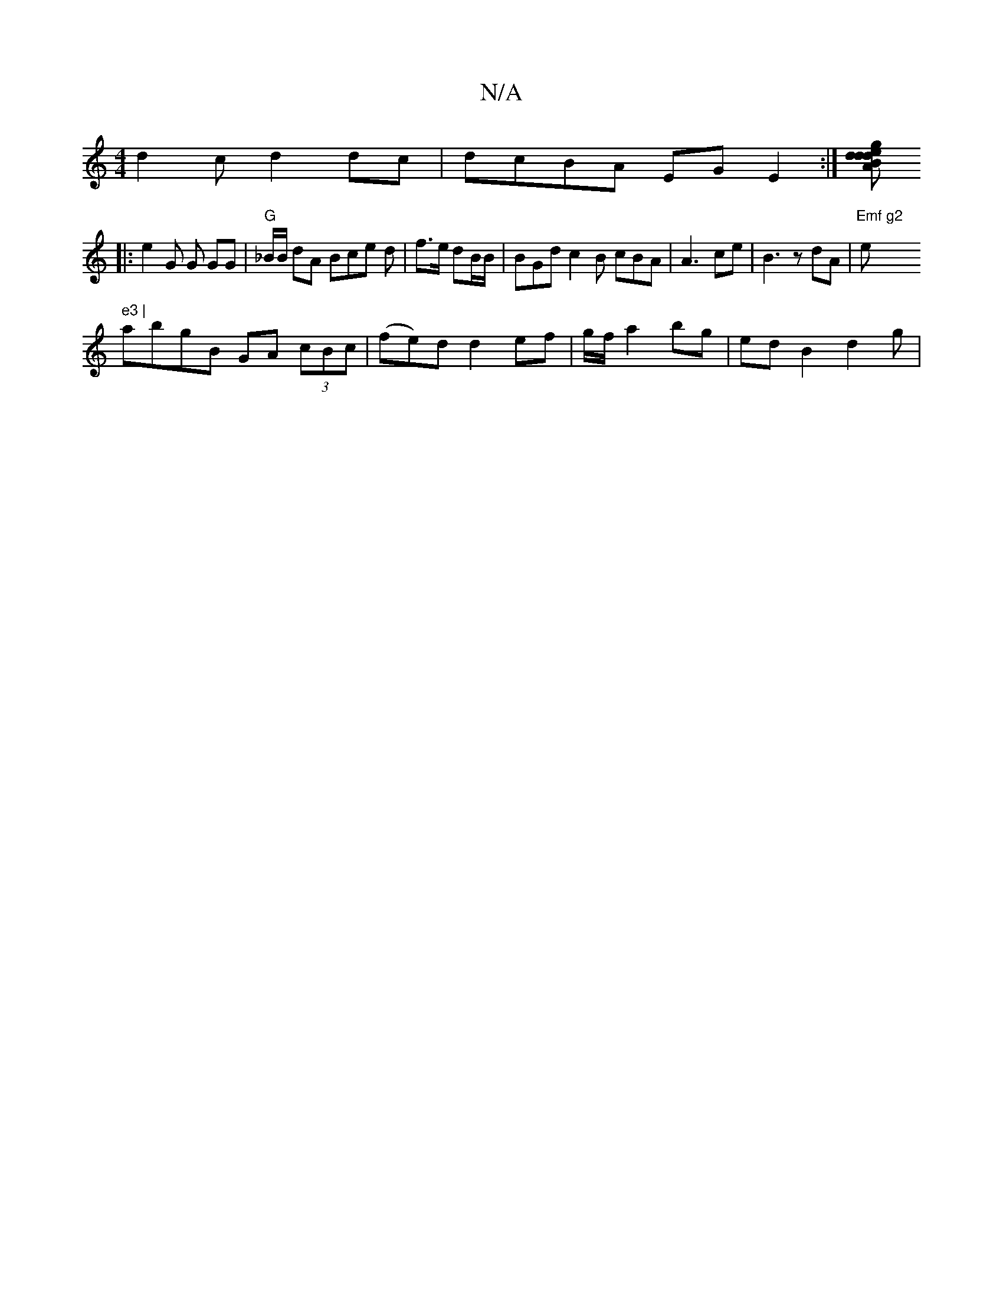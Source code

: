 X:1
T:N/A
M:4/4
R:N/A
K:Cmajor
d2 c d2 dc|dcBA EGE2:|[gedd BAdc|dBdc B2BG|dBGB G3 ||
|: e2 G G GG |"G" _B/B/ dA Bce d | f3/e/ dB/B/ | BGd c2B cBA | A3 ce| B3z dA|"Emf g2 "em7" e3 |
abgB GA (3cBc | (fe)d d2 ef | g/f/ a2 bg|edB2d2g| 